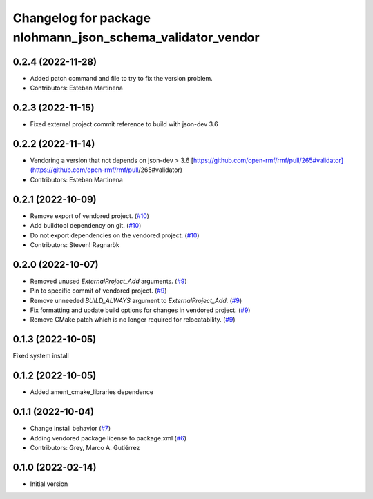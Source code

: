 ^^^^^^^^^^^^^^^^^^^^^^^^^^^^^^^^^^^^^^^^^^^^^^^^^^^^^^^^^^^
Changelog for package nlohmann_json_schema_validator_vendor
^^^^^^^^^^^^^^^^^^^^^^^^^^^^^^^^^^^^^^^^^^^^^^^^^^^^^^^^^^^

0.2.4 (2022-11-28)
------------------
* Added patch command and file to try to fix the version problem.
* Contributors: Esteban Martinena

0.2.3 (2022-11-15)
------------------
* Fixed external project commit reference to build with json-dev 3.6

0.2.2 (2022-11-14)
------------------
* Vendoring a version that not depends on json-dev > 3.6
  [https://github.com/open-rmf/rmf/pull/265#validator](https://github.com/open-rmf/rmf/pull/265#validator)
* Contributors: Esteban Martinena

0.2.1 (2022-10-09)
------------------
* Remove export of vendored project. (`#10 <https://github.com/open-rmf/nlohmann_json_schema_validator_vendor/pull/10>`_)
* Add buildtool dependency on git. (`#10 <https://github.com/open-rmf/nlohmann_json_schema_validator_vendor/pull/10>`_)
* Do not export dependencies on the vendored project. (`#10 <https://github.com/open-rmf/nlohmann_json_schema_validator_vendor/pull/10>`_)
* Contributors: Steven! Ragnarök

0.2.0 (2022-10-07)
------------------
* Removed unused `ExternalProject_Add` arguments. (`#9 <https://github.com/open-rmf/nlohmann_json_schema_validator_vendor/pull/9>`_)
* Pin to specific commit of vendored project. (`#9 <https://github.com/open-rmf/nlohmann_json_schema_validator_vendor/pull/9>`_)
* Remove unneeded `BUILD_ALWAYS` argument to `ExternalProject_Add`. (`#9 <https://github.com/open-rmf/nlohmann_json_schema_validator_vendor/pull/9>`_)
* Fix formatting and update build options for changes in vendored project. (`#9 <https://github.com/open-rmf/nlohmann_json_schema_validator_vendor/pull/9>`_)
* Remove CMake patch which is no longer required for relocatability. (`#9 <https://github.com/open-rmf/nlohmann_json_schema_validator_vendor/pull/9>`_)

0.1.3 (2022-10-05)
------------------
Fixed system install

0.1.2 (2022-10-05)
------------------
* Added ament_cmake_libraries dependence

0.1.1 (2022-10-04)
------------------
* Change install behavior (`#7 <https://github.com/open-rmf/nlohmann_json_schema_validator_vendor/pull/7>`_)
* Adding vendored package license to package.xml (`#6 <https://github.com/open-rmf/nlohmann_json_schema_validator_vendor/pull/6>`_)
* Contributors: Grey, Marco A. Gutiérrez

0.1.0 (2022-02-14)
------------------
* Initial version
